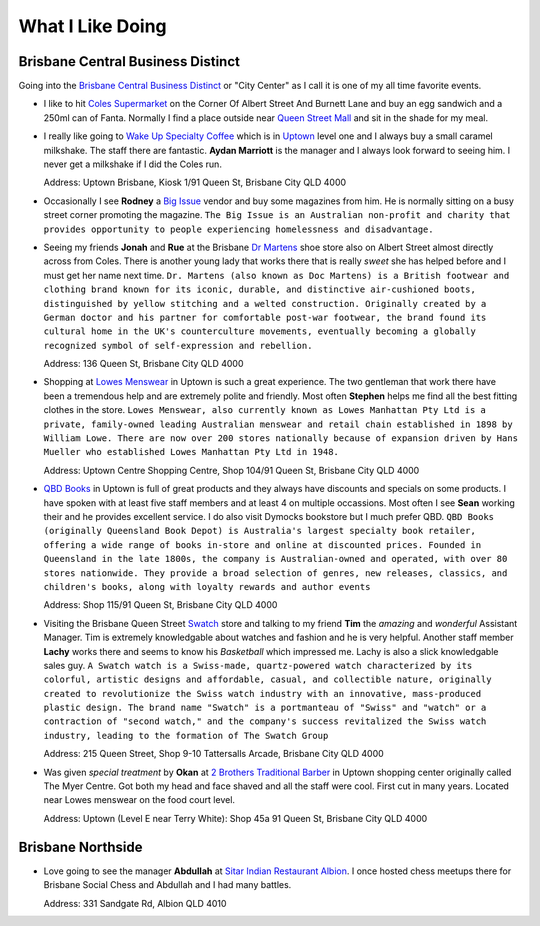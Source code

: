 What I Like Doing
=================

Brisbane Central Business Distinct
----------------------------------

Going into the `Brisbane Central Business Distinct <https://en.wikipedia.org/wiki/Brisbane_central_business_district>`__
or "City Center" as I call it is one of my all time favorite events.

* I like to hit `Coles Supermarket <https://www.coles.com.au/>`__ on the Corner Of Albert Street And Burnett Lane and
  buy an egg sandwich and a 250ml can of Fanta. Normally I find a place outside near
  `Queen Street Mall <https://en.wikipedia.org/wiki/Queen_Street_Mall>`__ and sit in the shade for my meal.

* I really like going to `Wake Up Specialty Coffee <https://wakeupcoffee.com.au/>`__ which is in
  `Uptown <https://www.uptownbrisbane.com.au/>`__ level one and I always buy a small caramel milkshake. The staff there
  are fantastic. **Aydan Marriott** is the manager and I always look forward to seeing him. I never get a milkshake if
  I did the Coles run.

  Address: Uptown Brisbane, Kiosk 1/91 Queen St, Brisbane City QLD 4000

* Occasionally I see **Rodney** a `Big Issue <https://thebigissue.org.au/>`__ vendor and buy some magazines from him. He
  is normally sitting on a busy street corner promoting the magazine. ``The Big Issue is an Australian non-profit and
  charity that provides opportunity to people experiencing homelessness and disadvantage.``

* Seeing my friends **Jonah** and **Rue** at the Brisbane `Dr Martens <https://www.drmartens.com.au>`__ shoe store also
  on Albert Street almost directly across from Coles. There is another young lady that works there that is really
  *sweet* she has helped before and I must get her name next time. ``Dr. Martens (also known as Doc Martens) is a
  British footwear and clothing brand known for its iconic, durable, and distinctive air-cushioned boots, distinguished
  by yellow stitching and a welted construction. Originally created by a German doctor and his partner for comfortable
  post-war footwear, the brand found its cultural home in the UK's counterculture movements, eventually becoming a globally
  recognized symbol of self-expression and rebellion.``

  Address: 136 Queen St, Brisbane City QLD 4000

* Shopping at `Lowes Menswear <https://www.lowes.com.au/>`__ in Uptown is such a great experience. The two gentleman
  that work there have been a tremendous help and are extremely polite and friendly. Most often **Stephen** helps me
  find all the best fitting clothes in the store. ``Lowes Menswear, also currently known as Lowes Manhattan Pty Ltd is a
  private, family-owned leading Australian menswear and retail chain established in 1898 by William Lowe. There are now
  over 200 stores nationally because of expansion driven by Hans Mueller who established Lowes Manhattan Pty Ltd in
  1948.``

  Address: Uptown Centre Shopping Centre, Shop 104/91 Queen St, Brisbane City QLD 4000

* `QBD Books <https://www.qbd.com.au/>`__ in Uptown is full of great products and they always have discounts and
  specials on some products. I have spoken with at least five staff members and at least 4 on multiple occassions. Most
  often I see **Sean** working their and he provides excellent service. I do also visit Dymocks bookstore but I much
  prefer QBD. ``QBD Books (originally Queensland Book Depot) is Australia's largest specialty book retailer, offering a
  wide range of books in-store and online at discounted prices. Founded in Queensland in the late 1800s, the company is
  Australian-owned and operated, with over 80 stores nationwide. They provide a broad selection of genres, new releases,
  classics, and children's books, along with loyalty rewards and author events``

  Address: Shop 115/91 Queen St, Brisbane City QLD 4000

* Visiting the Brisbane Queen Street `Swatch <https://www.swatch.com/en-au/>`__ store and talking to my friend **Tim**
  the *amazing* and *wonderful* Assistant Manager. Tim is extremely knowledgable about watches and fashion and he is
  very helpful. Another staff member **Lachy** works there and seems to know his *Basketball* which impressed me. Lachy
  is also a slick knowledgable sales guy. ``A Swatch watch is a Swiss-made, quartz-powered watch characterized by its
  colorful, artistic designs and affordable, casual, and collectible nature, originally created to revolutionize the
  Swiss watch industry with an innovative, mass-produced plastic design. The brand name "Swatch" is a portmanteau of
  "Swiss" and "watch" or a contraction of "second watch," and the company's success revitalized the Swiss watch
  industry, leading to the formation of The Swatch Group``

  Address: 215 Queen Street, Shop 9-10 Tattersalls Arcade, Brisbane City QLD 4000

* Was given *special treatment* by **Okan** at `2 Brothers Traditional Barber <https://2brothersbarber.com/>`__ in
  Uptown shopping center originally called The Myer Centre. Got both my head and face shaved and all the staff were
  cool. First cut in many years. Located near Lowes menswear on the food court level.

  Address: Uptown (Level E near Terry White): Shop 45a 91 Queen St, Brisbane City QLD 4000

Brisbane Northside
------------------

* Love going to see the manager **Abdullah** at `Sitar Indian Restaurant Albion <https://www.sitar.com.au/>`__. I once
  hosted chess meetups there for Brisbane Social Chess and Abdullah and I had many battles.

  Address: 331 Sandgate Rd, Albion QLD 4010